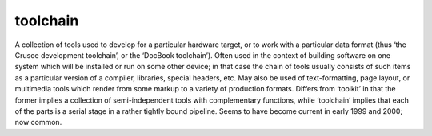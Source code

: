 .. _toolchain:

============================================================
toolchain
============================================================

A collection of tools used to develop for a particular hardware target, or to work with a particular data format (thus ‘the Crusoe development toolchain’, or the ‘DocBook toolchain’).
Often used in the context of building software on one system which will be installed or run on some other device; in that case the chain of tools usually consists of such items as a particular version of a compiler, libraries, special headers, etc.
May also be used of text-formatting, page layout, or multimedia tools which render from some markup to a variety of production formats.
Differs from ‘toolkit’ in that the former implies a collection of semi-independent tools with complementary functions, while ‘toolchain’ implies that each of the parts is a serial stage in a rather tightly bound pipeline.
Seems to have become current in early 1999 and 2000; now common.

